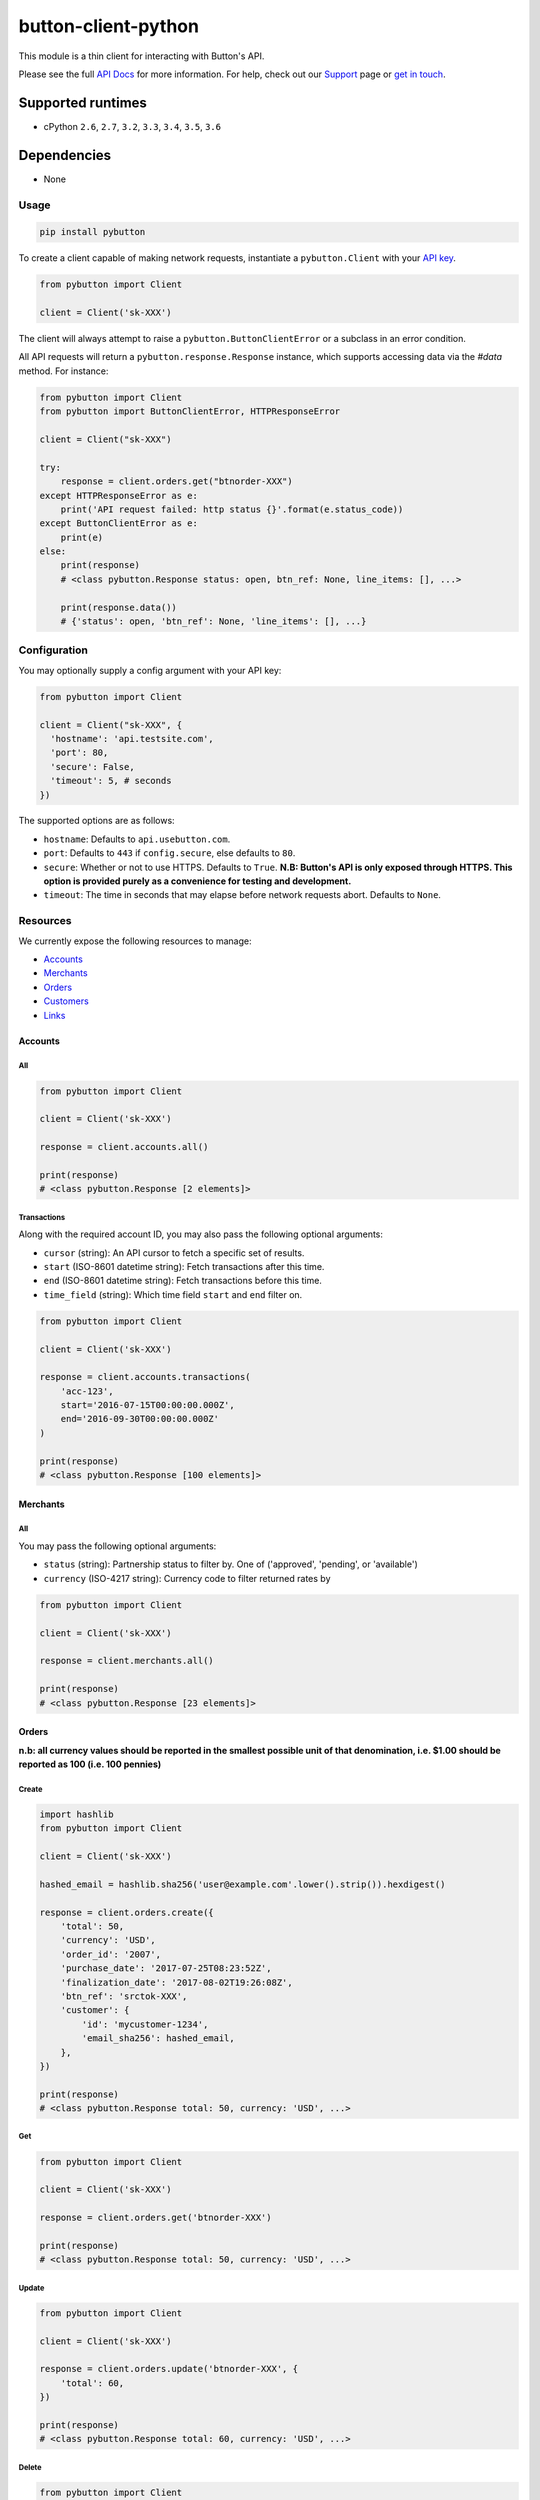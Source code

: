 button-client-python |Build Status|
===================================

This module is a thin client for interacting with Button's API.

Please see the full `API
Docs <https://www.usebutton.com/developers/api-reference>`__ for more
information. For help, check out our
`Support <https://www.usebutton.com/support>`__ page or `get in
touch <https://www.usebutton.com/contact>`__.

Supported runtimes
^^^^^^^^^^^^^^^^^^

-  cPython ``2.6``, ``2.7``, ``3.2``, ``3.3``, ``3.4``, ``3.5``, ``3.6``

Dependencies
^^^^^^^^^^^^

-  None

Usage
-----

.. code:: bash

    pip install pybutton

To create a client capable of making network requests, instantiate a
``pybutton.Client`` with your `API
key <https://app.usebutton.com/settings/organization>`__.

.. code:: python

    from pybutton import Client

    client = Client('sk-XXX')

The client will always attempt to raise a ``pybutton.ButtonClientError``
or a subclass in an error condition.

All API requests will return a ``pybutton.response.Response`` instance,
which supports accessing data via the `#data` method.  For instance:

.. code:: python

    from pybutton import Client
    from pybutton import ButtonClientError, HTTPResponseError

    client = Client("sk-XXX")

    try:
        response = client.orders.get("btnorder-XXX")
    except HTTPResponseError as e:
        print('API request failed: http status {}'.format(e.status_code))
    except ButtonClientError as e:
        print(e)
    else:
        print(response)
        # <class pybutton.Response status: open, btn_ref: None, line_items: [], ...>

        print(response.data())
        # {'status': open, 'btn_ref': None, 'line_items': [], ...}


Configuration
-------------

You may optionally supply a config argument with your API key:

.. code:: python

  from pybutton import Client

  client = Client("sk-XXX", {
    'hostname': 'api.testsite.com',
    'port': 80,
    'secure': False,
    'timeout': 5, # seconds
  })

The supported options are as follows:

* ``hostname``: Defaults to ``api.usebutton.com``.
* ``port``: Defaults to ``443`` if ``config.secure``, else defaults to ``80``.
* ``secure``: Whether or not to use HTTPS.  Defaults to ``True``.  **N.B: Button's API is only exposed through HTTPS.  This option is provided purely as a convenience for testing and development.**
* ``timeout``: The time in seconds that may elapse before network requests abort.  Defaults to ``None``.

Resources
---------

We currently expose the following resources to manage:

* `Accounts`_
* `Merchants`_
* `Orders`_
* `Customers`_
* `Links`_

Accounts
~~~~~~~~

All
'''

.. code:: python

    from pybutton import Client

    client = Client('sk-XXX')

    response = client.accounts.all()

    print(response)
    # <class pybutton.Response [2 elements]>

Transactions
''''''''''''

Along with the required account ID, you may also
pass the following optional arguments:

* ``cursor`` (string): An API cursor to fetch a specific set of results.
* ``start`` (ISO-8601 datetime string): Fetch transactions after this time.
* ``end`` (ISO-8601 datetime string): Fetch transactions before this time.
* ``time_field`` (string): Which time field ``start`` and ``end`` filter on.

.. code:: python

    from pybutton import Client

    client = Client('sk-XXX')

    response = client.accounts.transactions(
        'acc-123',
        start='2016-07-15T00:00:00.000Z',
        end='2016-09-30T00:00:00.000Z'
    )

    print(response)
    # <class pybutton.Response [100 elements]>

Merchants
~~~~~~~~~

All
'''

You may pass the following optional arguments:

* ``status`` (string): Partnership status to filter by.  One of ('approved', 'pending', or 'available')
* ``currency`` (ISO-4217 string): Currency code to filter returned rates by

.. code:: python

    from pybutton import Client

    client = Client('sk-XXX')

    response = client.merchants.all()

    print(response)
    # <class pybutton.Response [23 elements]>

Orders
~~~~~~

**n.b: all currency values should be reported in the smallest possible
unit of that denomination, i.e. $1.00 should be reported as 100
(i.e. 100 pennies)**

Create
''''''

.. code:: python

    import hashlib
    from pybutton import Client

    client = Client('sk-XXX')

    hashed_email = hashlib.sha256('user@example.com'.lower().strip()).hexdigest()

    response = client.orders.create({
        'total': 50,
        'currency': 'USD',
        'order_id': '2007',
        'purchase_date': '2017-07-25T08:23:52Z',
        'finalization_date': '2017-08-02T19:26:08Z',
        'btn_ref': 'srctok-XXX',
        'customer': {
            'id': 'mycustomer-1234',
            'email_sha256': hashed_email,
        },
    })

    print(response)
    # <class pybutton.Response total: 50, currency: 'USD', ...>

Get
'''

.. code:: python

    from pybutton import Client

    client = Client('sk-XXX')

    response = client.orders.get('btnorder-XXX')

    print(response)
    # <class pybutton.Response total: 50, currency: 'USD', ...>

Update
''''''

.. code:: python

    from pybutton import Client

    client = Client('sk-XXX')

    response = client.orders.update('btnorder-XXX', {
        'total': 60,
    })

    print(response)
    # <class pybutton.Response total: 60, currency: 'USD', ...>

Delete
''''''

.. code:: python

    from pybutton import Client

    client = Client('sk-XXX')

    response = client.orders.delete('btnorder-XXX')

    print(response)
    # <class pybutton.Response >

Links
~~~~~~

Create
''''''

.. code:: python

    from pybutton import Client

    client = Client('sk-XXX')

    response = client.links.create({
        'url': 'https://www.jet.com',
        "experience": {
            'btn_pub_ref': 'my-pub-ref',
            'btn_pub_user': 'user-id',
        },
    })

    print(response)
    # <class pybutton.Response merchant_id: org-XXXXXXXXXXXXXXX, ...>

Get Info
''''''''

.. code:: python

    from pybutton import Client

    client = Client('sk-XXX')

    response = client.links.get_info({
        "url": "https://www.jet.com",
    })

    print(response)
    # <class pybutton.Response merchant_id: org-XXXXXXXXXXXXXXX, ...>

Customers
~~~~~~~~~

Create
''''''

.. code:: python

    import hashlib
    from pybutton import Client

    client = Client('sk-XXX')

    hashed_email = hashlib.sha256('user@example.com'.lower().strip()).hexdigest()

    response = client.customers.create({
        'id': 'customer-1234',
        'email_sha256': hashed_email,
    })

    print(response)
    # <class pybutton.Response id: customer-1234, ...>

Get
'''

.. code:: python

    from pybutton import Client

    client = Client('sk-XXX')

    response = client.customers.get('customer-1234')

    print(response)
    # <class pybutton.Response id: customer-1234, ...>

Response
--------

Methods
~~~~~~~

data
''''

.. code:: python

    from pybutton import Client

    client = Client('sk-XXX')

    response = client.orders.get('btnorder-XXX')

    print(response.data())
    # {'total': 50, 'currency': 'USD', 'status': 'open' ... }

    response = client.accounts.all()

    print(response.data())
    # [{'id': 'acc-123', ... }, {'id': 'acc-234', ... }]

next_cursor
'''''''''''

For any paged resource, ``next_cursor()`` will return a cursor to
supply for the next page of results. If ``next_cursor()`` returns ``None``,
there are no more results.

.. code:: python

    from pybutton import Client

    client = Client('sk-XXX')

    response = client.accounts.transactions('acc-123')
    cursor = response.next_cursor()

    # loop through and print all transactions
    while cursor:
        response = client.accounts.transactions('acc-123', cursor=cursor)
        print(response.data())
        cursor = response.next_cursor()

prev_cursor
'''''''''''

For any paged resource, ``prev_cursor()`` will return a cursor to
supply for the next page of results. If ``prev_cursor()`` returns
``None``, there are no more previous results.

.. code:: python

    from pybutton import Client

    client = Client('sk-XXX')

    response = client.accounts.transactions('acc-123', cursor='xyz')

    print(response)
    # <class pybutton.Response [25 elements]>

    cursor = response.prev_cursor()

    response = client.accounts.transactions('acc-123', cursor=cursor)

    print(response)
    # <class pybutton.Response [100 elements]>


Utils
---------

Utils houses generic helpers useful in a Button Integration.

#is_webhook_authentic
~~~~~~~~~~~~~~~~~~~~~

Used to verify that requests sent to a webhook endpoint are from Button and that
their payload can be trusted. Returns ``True`` if a webhook request body matches
the sent signature and ``False`` otherwise.  See `Webhook Security <https://www.usebutton.com/developers/webhooks/#security>`__ for more details.

.. code:: python

    import os

    from pybutton.utils import is_webhook_authentic

    is_webhook_authentic(
        os.environ['WEBHOOK_SECRET'],
        request.data,
        request.headers.get('X-Button-Signature')
    )

Contributing
------------

*  Building the egg: ``python setup.py bdist_egg``
*  Building the wheel: ``python setup.py bdist_wheel --universal``
*  Building the sdist: ``python setup.py sdist``
*  Installing locally: ``python setup.py install``
*  Running tests: ``python setup.py test`` (you'll need to ``pip install flake8==3.3.0``)
*  Running lint directly: ``flake8 pybutton``
*  Running tests on all versions: ``tox`` (need to ``pip install tox`` and something like ``pyenv local 2.7.10 2.6.9 3.1.5 3.3.6 3.4.6 3.5.3 3.6.0`` if using ``pyenv``)

.. |Build Status| image:: https://travis-ci.org/button/button-client-python.svg?branch=master
   :target: https://travis-ci.org/button/button-client-python
